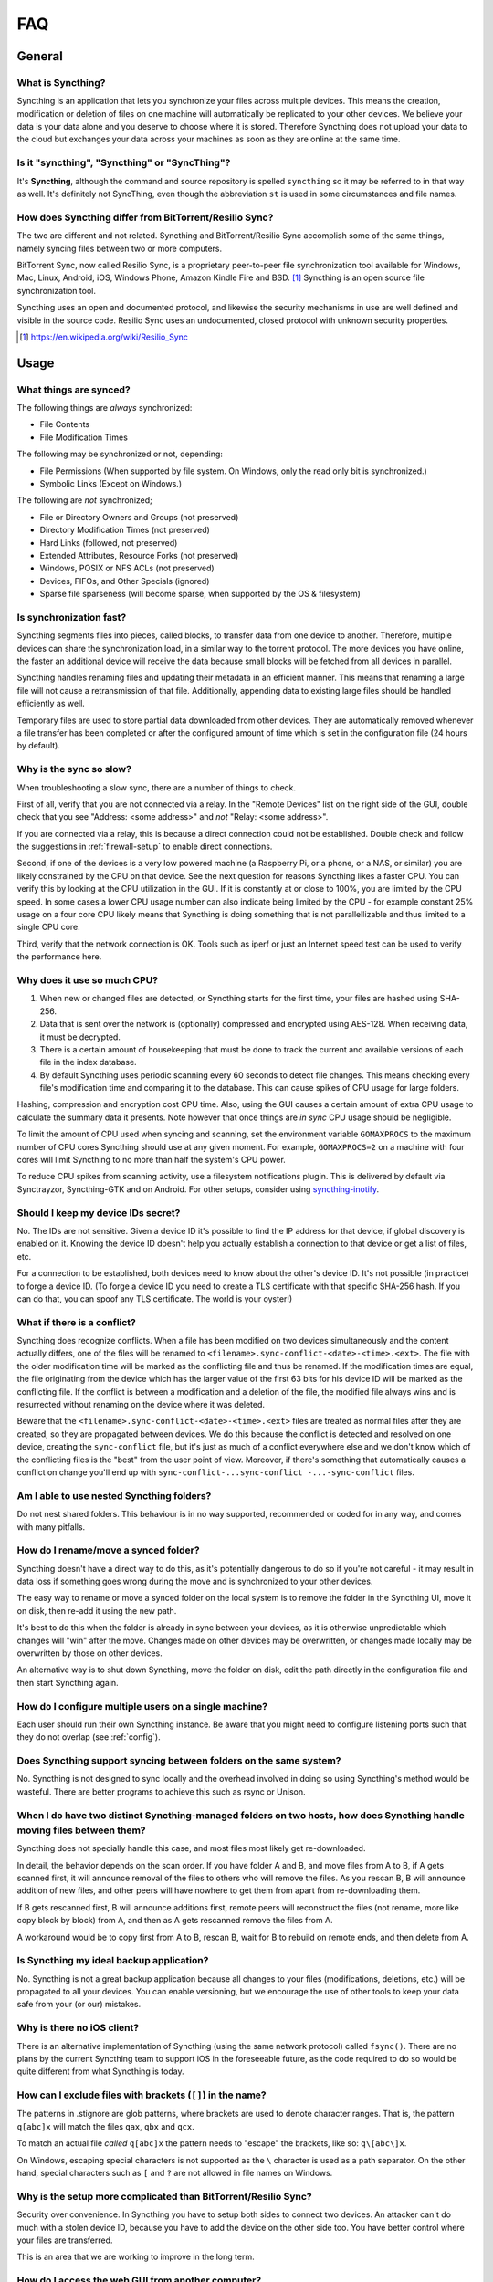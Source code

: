 .. _faq:

FAQ
===

General
-------

What is Syncthing?
~~~~~~~~~~~~~~~~~~

Syncthing is an application that lets you synchronize your files across multiple
devices. This means the creation, modification or deletion of files on one
machine will automatically be replicated to your other devices. We believe your
data is your data alone and you deserve to choose where it is stored. Therefore
Syncthing does not upload your data to the cloud but exchanges your data across
your machines as soon as they are online at the same time.

Is it "syncthing", "Syncthing" or "SyncThing"?
~~~~~~~~~~~~~~~~~~~~~~~~~~~~~~~~~~~~~~~~~~~~~~

It's **Syncthing**, although the command and source repository is spelled
``syncthing`` so it may be referred to in that way as well. It's definitely not
SyncThing, even though the abbreviation ``st`` is used in some
circumstances and file names.

How does Syncthing differ from BitTorrent/Resilio Sync?
~~~~~~~~~~~~~~~~~~~~~~~~~~~~~~~~~~~~~~~~~~~~~~~~~~~~~~~

The two are different and not related. Syncthing and BitTorrent/Resilio Sync accomplish
some of the same things, namely syncing files between two or more computers.

BitTorrent Sync, now called Resilio Sync, is a proprietary peer-to-peer file
synchronization tool available for Windows, Mac, Linux, Android, iOS, Windows
Phone, Amazon Kindle Fire and BSD. [#resiliosync]_ Syncthing is an open source file
synchronization tool.

Syncthing uses an open and documented protocol, and likewise the security
mechanisms in use are well defined and visible in the source code. Resilio
Sync uses an undocumented, closed protocol with unknown security properties.

.. [#resiliosync] https://en.wikipedia.org/wiki/Resilio_Sync

Usage
-----

What things are synced?
~~~~~~~~~~~~~~~~~~~~~~~

The following things are *always* synchronized:

-  File Contents
-  File Modification Times

The following may be synchronized or not, depending:

-  File Permissions (When supported by file system. On Windows, only the
   read only bit is synchronized.)
-  Symbolic Links (Except on Windows.)

The following are *not* synchronized;

-  File or Directory Owners and Groups (not preserved)
-  Directory Modification Times (not preserved)
-  Hard Links (followed, not preserved)
-  Extended Attributes, Resource Forks (not preserved)
-  Windows, POSIX or NFS ACLs (not preserved)
-  Devices, FIFOs, and Other Specials (ignored)
-  Sparse file sparseness (will become sparse, when supported by the OS & filesystem)

Is synchronization fast?
~~~~~~~~~~~~~~~~~~~~~~~~

Syncthing segments files into pieces, called blocks, to transfer data from one
device to another. Therefore, multiple devices can share the synchronization
load, in a similar way to the torrent protocol. The more devices you have online,
the faster an additional device will receive the data
because small blocks will be fetched from all devices in parallel.

Syncthing handles renaming files and updating their metadata in an efficient
manner. This means that renaming a large file will not cause a retransmission of
that file. Additionally, appending data to existing large files should be
handled efficiently as well.

Temporary files are used to store partial data downloaded from other devices.
They are automatically removed whenever a file transfer has been completed or
after the configured amount of time which is set in the configuration file (24
hours by default).

Why is the sync so slow?
~~~~~~~~~~~~~~~~~~~~~~~~

When troubleshooting a slow sync, there are a number of things to check.

First of all, verify that you are not connected via a relay. In the "Remote
Devices" list on the right side of the GUI, double check that you see
"Address: <some address>" and *not* "Relay: <some address>".

.. image:: address.png

If you are connected via a relay, this is because a direct connection could
not be established. Double check and follow the suggestions in
:ref:`firewall-setup` to enable direct connections.

Second, if one of the devices is a very low powered machine (a Raspberry Pi,
or a phone, or a NAS, or similar) you are likely constrained by the CPU on
that device. See the next question for reasons Syncthing likes a faster CPU.
You can verify this by looking at the CPU utilization in the GUI. If it is
constantly at or close to 100%, you are limited by the CPU speed. In some
cases a lower CPU usage number can also indicate being limited by the CPU -
for example constant 25% usage on a four core CPU likely means that
Syncthing is doing something that is not parallellizable and thus limited to
a single CPU core.

Third, verify that the network connection is OK. Tools such as iperf or just
an Internet speed test can be used to verify the performance here.

Why does it use so much CPU?
~~~~~~~~~~~~~~~~~~~~~~~~~~~~

#. When new or changed files are detected, or Syncthing starts for the
   first time, your files are hashed using SHA-256.

#. Data that is sent over the network is (optionally) compressed and
   encrypted using AES-128. When receiving data, it must be decrypted.

#. There is a certain amount of housekeeping that must be done to track the
   current and available versions of each file in the index database.

#. By default Syncthing uses periodic scanning every 60 seconds to detect
   file changes. This means checking every file's modification time and
   comparing it to the database. This can cause spikes of CPU usage for large
   folders.

Hashing, compression and encryption cost CPU time. Also, using the GUI
causes a certain amount of extra CPU usage to calculate the summary data it
presents. Note however that once things are *in sync* CPU usage should be
negligible.

To limit the amount of CPU used when syncing and scanning, set the
environment variable ``GOMAXPROCS`` to the maximum number of CPU cores
Syncthing should use at any given moment. For example, ``GOMAXPROCS=2`` on a
machine with four cores will limit Syncthing to no more than half the
system's CPU power.

To reduce CPU spikes from scanning activity, use a filesystem notifications
plugin. This is delivered by default via Synctrayzor, Syncthing-GTK and on
Android. For other setups, consider using `syncthing-inotify
<https://github.com/syncthing/syncthing-inotify>`_.

Should I keep my device IDs secret?
~~~~~~~~~~~~~~~~~~~~~~~~~~~~~~~~~~~

No. The IDs are not sensitive. Given a device ID it's possible to find the IP
address for that device, if global discovery is enabled on it. Knowing the device
ID doesn't help you actually establish a connection to that device or get a list
of files, etc.

For a connection to be established, both devices need to know about the other's
device ID. It's not possible (in practice) to forge a device ID. (To forge a
device ID you need to create a TLS certificate with that specific SHA-256 hash.
If you can do that, you can spoof any TLS certificate. The world is your
oyster!)

.. seealso::
    :ref:`device-ids`

What if there is a conflict?
~~~~~~~~~~~~~~~~~~~~~~~~~~~~

Syncthing does recognize conflicts. When a file has been modified on two devices
simultaneously and the content actually differs, one of the files will be
renamed to ``<filename>.sync-conflict-<date>-<time>.<ext>``. The file with the
older modification time will be marked as the conflicting file and thus be
renamed. If the modification times are equal, the file originating from the
device which has the larger value of the first 63 bits for his device ID will be
marked as the conflicting file.
If the conflict is between a modification and a deletion of the file, the
modified file always wins and is resurrected without renaming on the
device where it was deleted.

Beware that the ``<filename>.sync-conflict-<date>-<time>.<ext>`` files are
treated as normal files after they are created, so they are propagated between
devices. We do this because the conflict is detected and resolved on one device,
creating the ``sync-conflict`` file, but it's just as much of a conflict
everywhere else and we don't know which of the conflicting files is the "best"
from the user point of view. Moreover, if there's something that automatically
causes a conflict on change you'll end up with ``sync-conflict-...sync-conflict
-...-sync-conflict`` files.

Am I able to use nested Syncthing folders?
~~~~~~~~~~~~~~~~~~~~~~~~~~~~~~~~~~~~~~~~~

Do not nest shared folders. This behaviour is in no way supported,
recommended or coded for in any way, and comes with many pitfalls.

How do I rename/move a synced folder?
~~~~~~~~~~~~~~~~~~~~~~~~~~~~~~~~~~~~~

Syncthing doesn't have a direct way to do this, as it's potentially
dangerous to do so if you're not careful - it may result in data loss if
something goes wrong during the move and is synchronized to your other
devices.

The easy way to rename or move a synced folder on the local system is to
remove the folder in the Syncthing UI, move it on disk, then re-add it using
the new path.

It's best to do this when the folder is already in sync between your
devices, as it is otherwise unpredictable which changes will "win" after the
move. Changes made on other devices may be overwritten, or changes made
locally may be overwritten by those on other devices.

An alternative way is to shut down Syncthing, move the folder on disk, edit
the path directly in the configuration file and then start Syncthing again.

How do I configure multiple users on a single machine?
~~~~~~~~~~~~~~~~~~~~~~~~~~~~~~~~~~~~~~~~~~~~~~~~~~~~~~

Each user should run their own Syncthing instance. Be aware that you might need
to configure listening ports such that they do not overlap (see :ref:`config`).

Does Syncthing support syncing between folders on the same system?
~~~~~~~~~~~~~~~~~~~~~~~~~~~~~~~~~~~~~~~~~~~~~~~~~~~~~~~~~~~~~~~~~~

No. Syncthing is not designed to sync locally and the overhead involved in
doing so using Syncthing's method would be wasteful. There are better
programs to achieve this such as rsync or Unison.

When I do have two distinct Syncthing-managed folders on two hosts, how does Syncthing handle moving files between them?
~~~~~~~~~~~~~~~~~~~~~~~~~~~~~~~~~~~~~~~~~~~~~~~~~~~~~~~~~~~~~~~~~~~~~~~~~~~~~~~~~~~~~~~~~~~~~~~~~~~~~~~~~~~~~~~~~~~~~~~~

Syncthing does not specially handle this case, and most files most likely get
re-downloaded.

In detail, the behavior depends on the scan order. If you have folder A and B,
and move files from A to B, if A gets scanned first, it will announce removal of
the files to others who will remove the files. As you rescan B, B will
announce addition of new files, and other peers will have nowhere to get
them from apart from re-downloading them.

If B gets rescanned first, B will announce additions first, remote
peers will reconstruct the files (not rename, more like copy block by
block) from A, and then as A gets rescanned remove the files from A.

A workaround would be to copy first from A to B, rescan B, wait for B to
rebuild on remote ends, and then delete from A.

Is Syncthing my ideal backup application?
~~~~~~~~~~~~~~~~~~~~~~~~~~~~~~~~~~~~~~~~~

No. Syncthing is not a great backup application because all changes to your
files (modifications, deletions, etc.) will be propagated to all your
devices. You can enable versioning, but we encourage the use of other tools
to keep your data safe from your (or our) mistakes.

Why is there no iOS client?
~~~~~~~~~~~~~~~~~~~~~~~~~~~

There is an alternative implementation of Syncthing (using the same network
protocol) called ``fsync()``. There are no plans by the current Syncthing
team to support iOS in the foreseeable future, as the code required to do so
would be quite different from what Syncthing is today.

How can I exclude files with brackets (``[]``) in the name?
~~~~~~~~~~~~~~~~~~~~~~~~~~~~~~~~~~~~~~~~~~~~~~~~~~~~~~~~~~~

The patterns in .stignore are glob patterns, where brackets are used to
denote character ranges. That is, the pattern ``q[abc]x`` will match the
files ``qax``, ``qbx`` and ``qcx``.

To match an actual file *called* ``q[abc]x`` the pattern needs to "escape"
the brackets, like so: ``q\[abc\]x``.

On Windows, escaping special characters is not supported as the ``\``
character is used as a path separator. On the other hand, special characters
such as ``[`` and ``?`` are not allowed in file names on Windows.

Why is the setup more complicated than BitTorrent/Resilio Sync?
~~~~~~~~~~~~~~~~~~~~~~~~~~~~~~~~~~~~~~~~~~~~~~~~~~~~~~~~~~~~~~~

Security over convenience. In Syncthing you have to setup both sides to
connect two devices. An attacker can't do much with a stolen device ID, because
you have to add the device on the other side too. You have better control
where your files are transferred.

This is an area that we are working to improve in the long term.

How do I access the web GUI from another computer?
~~~~~~~~~~~~~~~~~~~~~~~~~~~~~~~~~~~~~~~~~~~~~~~~~~

The default listening address is 127.0.0.1:8384, so you can only access the
GUI from the same machine. This is for security reasons. Change the ``GUI
listen address`` through the web UI from ``127.0.0.1:8384`` to
``0.0.0.0:8384`` or change the config.xml:

.. code-block:: xml

    <gui enabled="true" tls="false">
      <address>127.0.0.1:8384</address>

to

.. code-block:: xml

    <gui enabled="true" tls="false">
      <address>0.0.0.0:8384</address>

Then the GUI is accessible from everywhere. You should set a password and
enable HTTPS with this configuration. You can do this from inside the GUI.

If both your computers are Unix-like (Linux, Mac, etc.) you can also leave the
GUI settings at default and use an ssh port forward to access it. For
example,

.. code-block:: bash

    $ ssh -L 9090:127.0.0.1:8384 user@othercomputer.example.com

will log you into othercomputer.example.com, and present the *remote*
Syncthing GUI on http://localhost:9090 on your *local* computer.

If you only want to access the remote gui and don't want the terminal
session, use this example,

.. code-block:: bash

    $ ssh -N -L 9090:127.0.0.1:8384 user@othercomputer.example.com

If only your remote computer is Unix-like,
you can still access it with ssh from Windows.

Under Windows 10 (64 bit) you can use the same ssh command if you install
the Windows Subsystem for Linux.
https://msdn.microsoft.com/en-gb/commandline/wsl/install_guide

Another Windows way to run ssh is to install gow.
(Gnu On Windows) https://github.com/bmatzelle/gow

The easiest way to install gow is with chocolatey.
https://chocolatey.org/

Why do I get "Host check error" in the GUI/API?
~~~~~~~~~~~~~~~~~~~~~~~~~~~~~~~~~~~~~~~~~~~~~~~

Since version 0.14.6 Syncthing does an extra security check when the GUI/API
is bound to localhost - namely that the browser is talking to localhost.
This protects against most forms of `DNS rebinding attack
<https://en.wikipedia.org/wiki/DNS_rebinding>`__ against the GUI.

To pass this test, ensure that you are accessing the GUI using an URL that
begins with `http://localhost`, `http://127.0.0.1` or `http://[::1]`. HTTPS
is fine too, of course.

If you are using a proxy in front of Syncthing you may need to disable this
check, after ensuring that the proxy provides sufficient authentication to
protect against unauthorized access. Either:

- Make sure the proxy sets a `Host` header containing `localhost`, or
- Set `insecureSkipHostcheck` in the advanced settings, or
- Bind the GUI/API to a non-localhost listen port.

In all cases, username/password authentication and HTTPS should be used.

My Syncthing database is corrupt
~~~~~~~~~~~~~~~~~~~~~~~~~~~~~~~~

This is almost always a result of bad RAM, storage device or other hardware. When the index database is found to be corrupt Syncthing cannot operate and will note this in the logs and exit. To overcome this delete the `database folder <https://docs.syncthing.net/users/config.html#description>`__ inside Syncthing's home directory and re-start Syncthing. It will then need to perform a full re-hashing of all shared folders. You should check your system in case the underlying cause is indeed faulty hardware which may put the system at risk of further data loss.

I don't like the GUI or the theme. Can it be changed?
~~~~~~~~~~~~~~~~~~~~~~~~~~~~~~~~~~~~~~~~~~~~~~~~~~~~~

You can change the theme in the settings. Syncthing ships with other themes
than the default.

If you want a custom theme or a completely different GUI, you can add your
own.
By default, Syncthing will look for a directory ``gui`` inside the Syncthing
home folder. To change the directory to look for themes, you need to set the
STGUIASSETS environment variable. To get the concrete directory, run
syncthing with the ``-paths`` parameter. It will print all the relevant paths,
including the "GUI override directory".

To add e.g. a red theme, you can create the file ``red/assets/css/theme.css``
inside the GUI override directory to override the default CSS styles.

To create a whole new GUI, you should checkout the files at
https://github.com/syncthing/syncthing/tree/master/gui/default
to get an idea how to do that.


Why do I see Syncthing twice in task manager?
~~~~~~~~~~~~~~~~~~~~~~~~~~~~~~~~~~~~~~~~~~~~~

One process manages the other, to capture logs and manage restarts. This
makes it easier to handle upgrades from within Syncthing itself, and also
ensures that we get a nice log file to help us narrow down the cause for
crashes and other bugs.

Where do Syncthing logs go to?
~~~~~~~~~~~~~~~~~~~~~~~~~~~~~~

Syncthing logs to stdout by default. On Windows Syncthing by default also
creates ``syncthing.log`` in Syncthing's home directory (run ``syncthing
-paths`` to see where that is). Command line option ``-logfile`` can be used
to specify a user-defined logfile.

How do I upgrade Syncthing?
~~~~~~~~~~~~~~~~~~~~~~~~~~~

If you use a package manager such as Debian's apt-get, you should upgrade
using the package manager. If you use the binary packages linked from
Syncthing.net, you can use Syncthing built in automatic upgrades.

- If automatic upgrades is enabled (which is the default), Syncthing will
  upgrade itself automatically within 24 hours of a new release.

- The upgrade button appears in the web GUI when a new version has been
  released. Pressing it will perform an upgrade.

- To force an upgrade from the command line, run ``syncthing -upgrade``.

Note that your system should have CA certificates installed which allow a
secure connection to GitHub (e.g. FreeBSD requires ``sudo pkg install
ca_root_nss``). If ``curl`` or ``wget`` works with normal HTTPS sites, then
so should Syncthing.

Where do I find the latest release?
~~~~~~~~~~~~~~~~~~~~~~~~~~~~~~~~~~~

We release new versions through GitHub. The latest release is always found
`on the release page
<https://github.com/syncthing/syncthing/releases/latest>`_. Unfortunately
GitHub does not provide a single URL to automatically download the latest
version. We suggest to use the GitHub API at
https://api.github.com/repos/syncthing/syncthing/releases/latest and parsing
the JSON response.


How do I run Syncthing as a daemon process on Linux?
~~~~~~~~~~~~~~~~~~~~~~~~~~~~~~~~~~~~~~~~~~~~~~~~~~~~

If you're using systemd, runit, or upstart, we already ship examples, check
https://github.com/syncthing/syncthing/tree/master/etc for example
configurations.

If however you're not using one of these tools, you have a couple of options.
If your system has a tool called ``start-stop-daemon`` installed (that's the name
of the command, not the package), look into the local documentation for that, it
will almost certainly cover 100% of what you want to do.  If you don't have
``start-stop-daemon``, there are a bunch of other software packages you could use
to do this.  The most well known is called daemontools, and can be found in the
standard package repositories for  almost every modern Linux distribution.
Other popular tools with similar functionality include S6 and the aforementioned
runit.
